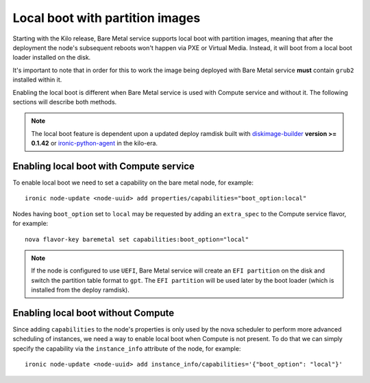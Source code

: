 .. _local-boot-partition-images:

Local boot with partition images
--------------------------------

Starting with the Kilo release, Bare Metal service supports local boot with
partition images, meaning that after the deployment the node's subsequent
reboots won't happen via PXE or Virtual Media. Instead, it will boot from a
local boot loader installed on the disk.

It's important to note that in order for this to work the image being
deployed with Bare Metal service **must** contain ``grub2`` installed within it.

Enabling the local boot is different when Bare Metal service is used with
Compute service and without it.
The following sections will describe both methods.

.. note::
   The local boot feature is dependent upon a updated deploy ramdisk built
   with diskimage-builder_ **version >= 0.1.42** or ironic-python-agent_
   in the kilo-era.

.. _diskimage-builder: http://docs.openstack.org/developer/diskimage-builder/
.. _ironic-python-agent: http://docs.openstack.org/developer/ironic-python-agent/ocata/


Enabling local boot with Compute service
========================================

To enable local boot we need to set a capability on the bare metal node,
for example::

    ironic node-update <node-uuid> add properties/capabilities="boot_option:local"


Nodes having ``boot_option`` set to ``local`` may be requested by adding
an ``extra_spec`` to the Compute service flavor, for example::

    nova flavor-key baremetal set capabilities:boot_option="local"


.. note::
    If the node is configured to use ``UEFI``, Bare Metal service will create
    an ``EFI partition`` on the disk and switch the partition table format to
    ``gpt``. The ``EFI partition`` will be used later by the boot loader
    (which is installed from the deploy ramdisk).

.. _local-boot-without-compute:

Enabling local boot without Compute
===================================

Since adding ``capabilities`` to the node's properties is only used by
the nova scheduler to perform more advanced scheduling of instances,
we need a way to enable local boot when Compute is not present. To do that
we can simply specify the capability via the ``instance_info`` attribute
of the node, for example::

    ironic node-update <node-uuid> add instance_info/capabilities='{"boot_option": "local"}'
